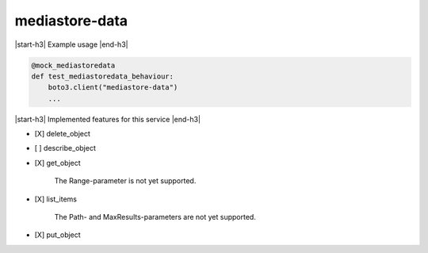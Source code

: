 .. _implementedservice_mediastore-data:

.. |start-h3| raw:: html

    <h3>

.. |end-h3| raw:: html

    </h3>

===============
mediastore-data
===============

|start-h3| Example usage |end-h3|

.. sourcecode:: python

            @mock_mediastoredata
            def test_mediastoredata_behaviour:
                boto3.client("mediastore-data")
                ...



|start-h3| Implemented features for this service |end-h3|

- [X] delete_object
- [ ] describe_object
- [X] get_object
  
        The Range-parameter is not yet supported.
        

- [X] list_items
  
        The Path- and MaxResults-parameters are not yet supported.
        

- [X] put_object

